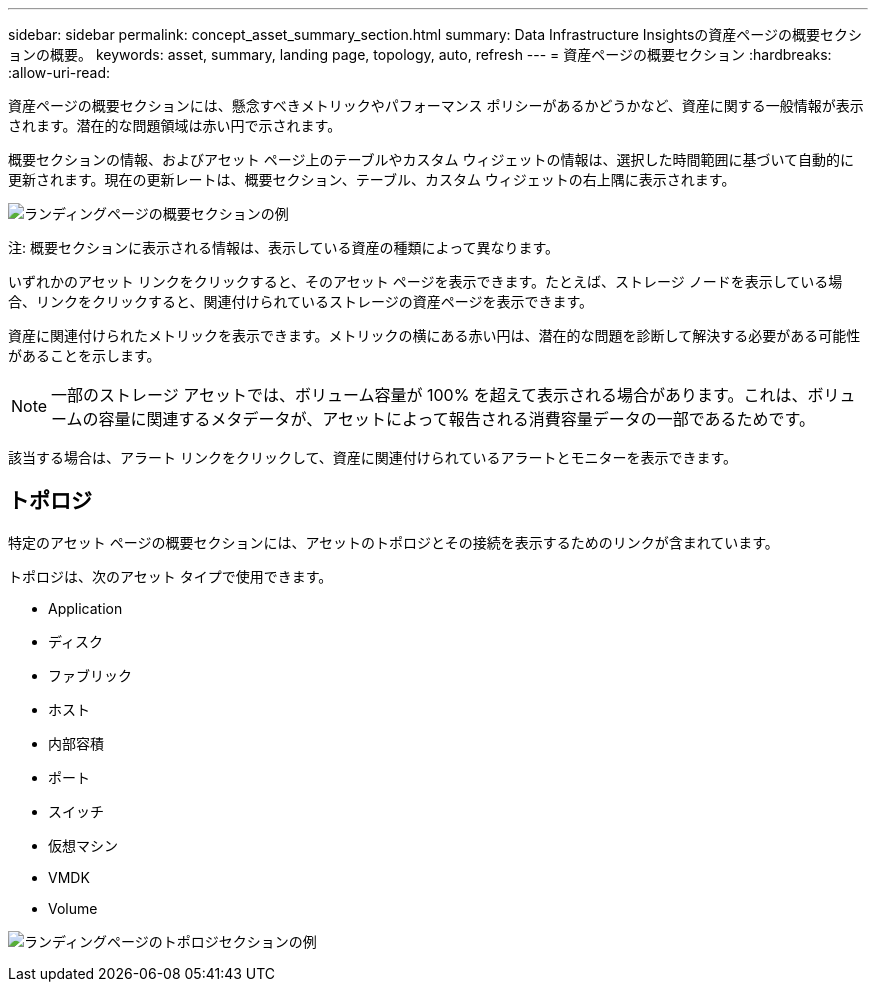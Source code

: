 ---
sidebar: sidebar 
permalink: concept_asset_summary_section.html 
summary: Data Infrastructure Insightsの資産ページの概要セクションの概要。 
keywords: asset, summary, landing page, topology, auto, refresh 
---
= 資産ページの概要セクション
:hardbreaks:
:allow-uri-read: 


[role="lead"]
資産ページの概要セクションには、懸念すべきメトリックやパフォーマンス ポリシーがあるかどうかなど、資産に関する一般情報が表示されます。潜在的な問題領域は赤い円で示されます。

概要セクションの情報、およびアセット ページ上のテーブルやカスタム ウィジェットの情報は、選択した時間範囲に基づいて自動的に更新されます。現在の更新レートは、概要セクション、テーブル、カスタム ウィジェットの右上隅に表示されます。

image:Summary_Section_Example.png["ランディングページの概要セクションの例"]

注: 概要セクションに表示される情報は、表示している資産の種類によって異なります。

いずれかのアセット リンクをクリックすると、そのアセット ページを表示できます。たとえば、ストレージ ノードを表示している場合、リンクをクリックすると、関連付けられているストレージの資産ページを表示できます。

資産に関連付けられたメトリックを表示できます。メトリックの横にある赤い円は、潜在的な問題を診断して解決する必要がある可能性があることを示します。


NOTE: 一部のストレージ アセットでは、ボリューム容量が 100% を超えて表示される場合があります。これは、ボリュームの容量に関連するメタデータが、アセットによって報告される消費容量データの一部であるためです。

該当する場合は、アラート リンクをクリックして、資産に関連付けられているアラートとモニターを表示できます。



== トポロジ

特定のアセット ページの概要セクションには、アセットのトポロジとその接続を表示するためのリンクが含まれています。

トポロジは、次のアセット タイプで使用できます。

* Application
* ディスク
* ファブリック
* ホスト
* 内部容積
* ポート
* スイッチ
* 仮想マシン
* VMDK
* Volume


image:TopologyExample.png["ランディングページのトポロジセクションの例"]
